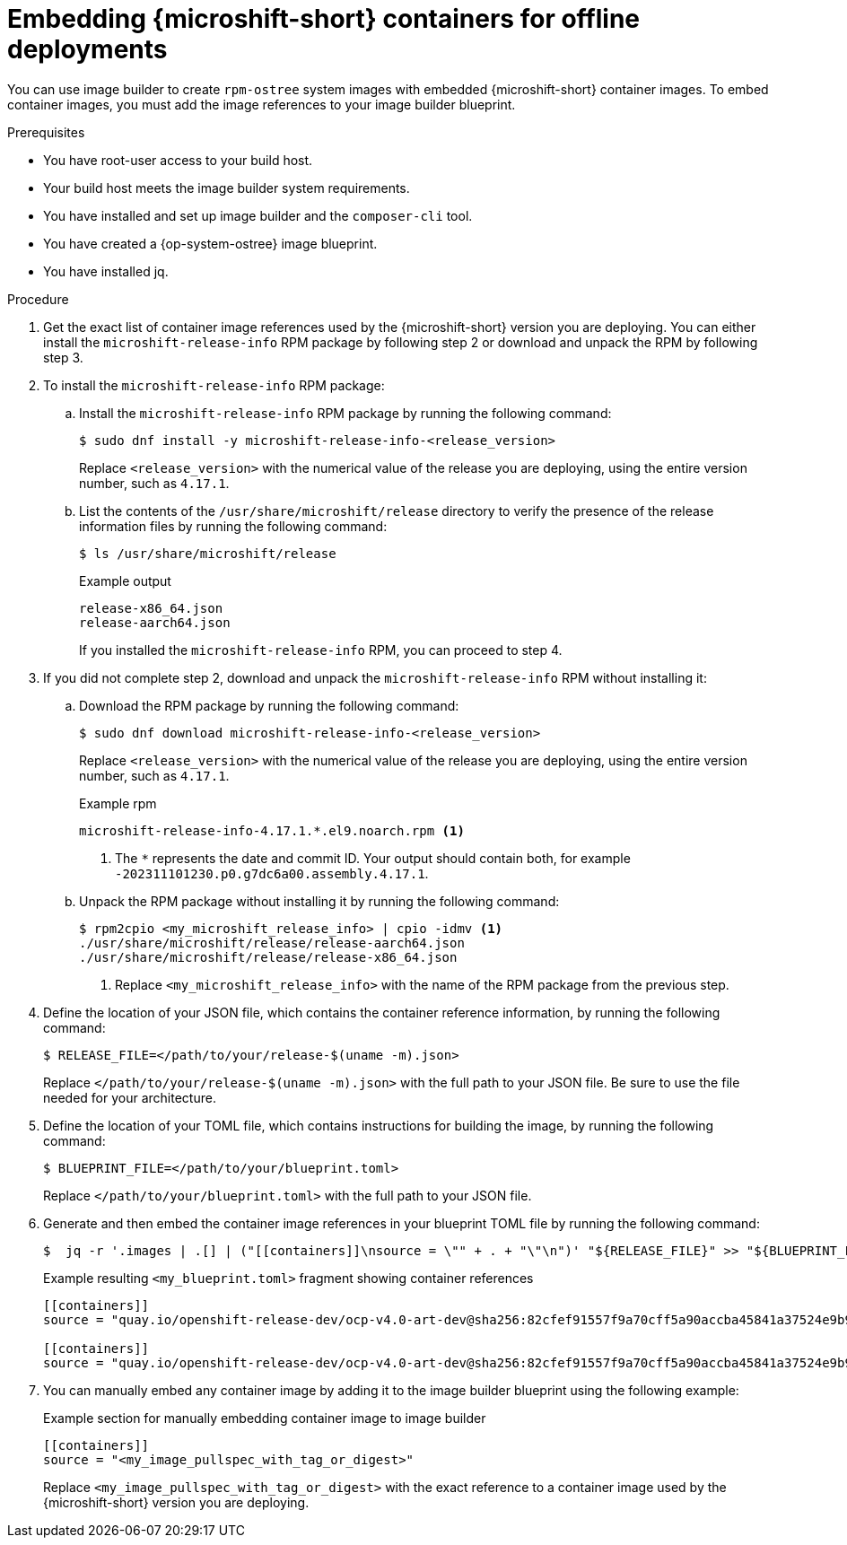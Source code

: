 // Module included in the following assemblies:
//
// microshift_running_applications/embed-microshift-offline-deploy.adoc
// microshift_install_rpm_ostree/microshift-embed-rpm-ostree-offline-use.adoc

:_mod-docs-content-type: PROCEDURE
[id="microshift-embed-microshift-image-offline-deployment_{context}"]
= Embedding {microshift-short} containers for offline deployments

You can use image builder to create `rpm-ostree` system images with embedded {microshift-short} container images. To embed container images, you must add the image references to your image builder blueprint.

.Prerequisites

* You have root-user access to your build host.
* Your build host meets the image builder system requirements.
* You have installed and set up image builder and the `composer-cli` tool.
* You have created a {op-system-ostree} image blueprint.
* You have installed jq.

.Procedure

. Get the exact list of container image references used by the {microshift-short} version you are deploying. You can either install the `microshift-release-info` RPM package by following step 2 or download and unpack the RPM by following step 3.

. To install the `microshift-release-info` RPM package:

.. Install the `microshift-release-info` RPM package by running the following command:
+
[source,terminal]
----
$ sudo dnf install -y microshift-release-info-<release_version>
----
Replace `<release_version>` with the numerical value of the release you are deploying, using the entire version number, such as `4.17.1`.

.. List the contents of the `/usr/share/microshift/release` directory to verify the presence of the release information files by running the following command:
+
[source,terminal]
----
$ ls /usr/share/microshift/release
----
+
.Example output
[source,terminal]
----
release-x86_64.json
release-aarch64.json
----
+
If you installed the `microshift-release-info` RPM, you can proceed to step 4.

. If you did not complete step 2, download and unpack the `microshift-release-info` RPM without installing it:

.. Download the RPM package by running the following command:
+
[source,terminal]
----
$ sudo dnf download microshift-release-info-<release_version>
----
Replace `<release_version>` with the numerical value of the release you are deploying, using the entire version number, such as `4.17.1`.
+
.Example rpm
[source,terminal]
----
microshift-release-info-4.17.1.*.el9.noarch.rpm <1>
----
<1> The `*` represents the date and commit ID. Your output should contain both, for example `-202311101230.p0.g7dc6a00.assembly.4.17.1`.

.. Unpack the RPM package without installing it by running the following command:
+
[source,terminal]
----
$ rpm2cpio <my_microshift_release_info> | cpio -idmv <1>
./usr/share/microshift/release/release-aarch64.json
./usr/share/microshift/release/release-x86_64.json
----
<1> Replace `<my_microshift_release_info>` with the name of the RPM package from the previous step.

. Define the location of your JSON file, which contains the container reference information, by running the following command:
+
[source,terminal]
----
$ RELEASE_FILE=</path/to/your/release-$(uname -m).json>
----
Replace `</path/to/your/release-$(uname -m).json>` with the full path to your JSON file. Be sure to use the file needed for your architecture.

. Define the location of your TOML file, which contains instructions for building the image, by running the following command:
+
[source,terminal]
----
$ BLUEPRINT_FILE=</path/to/your/blueprint.toml>
----
Replace `</path/to/your/blueprint.toml>` with the full path to your JSON file.

. Generate and then embed the container image references in your blueprint TOML file by running the following command:
+
[source,terminal]
----
$  jq -r '.images | .[] | ("[[containers]]\nsource = \"" + . + "\"\n")' "${RELEASE_FILE}" >> "${BLUEPRINT_FILE}"
----
+
.Example resulting `<my_blueprint.toml>` fragment showing container references
[source,terminal]
----
[[containers]]
source = "quay.io/openshift-release-dev/ocp-v4.0-art-dev@sha256:82cfef91557f9a70cff5a90accba45841a37524e9b93f98a97b20f6b2b69e5db"

[[containers]]
source = "quay.io/openshift-release-dev/ocp-v4.0-art-dev@sha256:82cfef91557f9a70cff5a90accba45841a37524e9b93f98a97b20f6b2b69e5db"
----

. You can manually embed any container image by adding it to the image builder blueprint using the following example:
+
.Example section for manually embedding container image to image builder
[source,terminal]
----
[[containers]]
source = "<my_image_pullspec_with_tag_or_digest>"
----
Replace `<my_image_pullspec_with_tag_or_digest>` with the exact reference to a container image used by the {microshift-short} version you are deploying.
